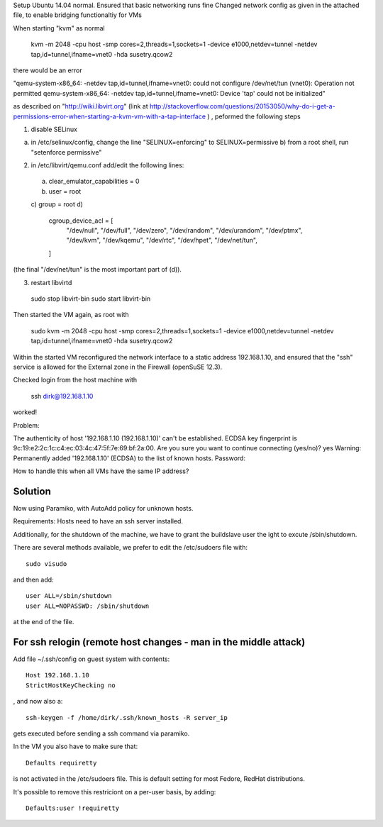 Setup Ubuntu 14.04 normal.
Ensured that basic networking runs fine
Changed network config as given in the attached file, to enable bridging functionaltiy for VMs

When starting "kvm" as normal

  kvm -m 2048 -cpu host -smp cores=2,threads=1,sockets=1 -device e1000,netdev=tunnel -netdev tap,id=tunnel,ifname=vnet0 -hda susetry.qcow2

there would be an error 


"qemu-system-x86_64: -netdev tap,id=tunnel,ifname=vnet0: could not configure /dev/net/tun (vnet0): Operation not permitted
qemu-system-x86_64: -netdev tap,id=tunnel,ifname=vnet0: Device 'tap' could not be initialized"

as described on "http://wiki.libvirt.org" (link at http://stackoverflow.com/questions/20153050/why-do-i-get-a-permissions-error-when-starting-a-kvm-vm-with-a-tap-interface ) , peformed the following steps


1) disable SELinux

a) in /etc/selinux/config, change the line "SELINUX=enforcing" to SELINUX=permissive b) from a root shell, run "setenforce permissive"

2) in /etc/libvirt/qemu.conf add/edit the following lines:

 a) clear_emulator_capabilities = 0
 b) user = root
 c) group = root
 d)
    cgroup_device_acl = [
        "/dev/null", "/dev/full", "/dev/zero",
        "/dev/random", "/dev/urandom",
        "/dev/ptmx", "/dev/kvm", "/dev/kqemu",
        "/dev/rtc", "/dev/hpet", "/dev/net/tun",
    ]

(the final "/dev/net/tun" is the most important part of (d)).

3) restart libvirtd 

  sudo stop libvirt-bin
  sudo start libvirt-bin




Then started the VM again, as root with

  sudo kvm -m 2048 -cpu host -smp cores=2,threads=1,sockets=1 -device e1000,netdev=tunnel -netdev tap,id=tunnel,ifname=vnet0 -hda susetry.qcow2

Within the started VM reconfigured the network interface to a static address 192.168.1.10, and ensured that the "ssh" service is allowed for the External zone in the Firewall (openSuSE 12.3). 

Checked login from the host machine with

  ssh dirk@192.168.1.10

worked!


Problem:

The authenticity of host '192.168.1.10 (192.168.1.10)' can't be established.
ECDSA key fingerprint is 9c:19:e2:2c:1c:c4:ec:03:4c:47:5f:7e:69:bf:2a:00.
Are you sure you want to continue connecting (yes/no)? yes
Warning: Permanently added '192.168.1.10' (ECDSA) to the list of known hosts.
Password: 

How to handle this when all VMs have the same IP address?


Solution
========

Now using Paramiko, with AutoAdd policy for unknown hosts.

Requirements: Hosts need to have an ssh server installed.

Additionally, for the shutdown of the machine, we have to grant the buildslave user the ight to excute /sbin/shutdown.

There are several methods available, we prefer to edit the /etc/sudoers file with::

    sudo visudo

and then add::

    user ALL=/sbin/shutdown
    user ALL=NOPASSWD: /sbin/shutdown

at the end of the file.


For ssh relogin (remote host changes - man in the middle attack)
================================================================

Add file ~/.ssh/config on guest system with contents::

    Host 192.168.1.10
    StrictHostKeyChecking no

, and now also a::

    ssh-keygen -f /home/dirk/.ssh/known_hosts -R server_ip

gets executed before sending a ssh command via paramiko.


In the VM you also have to make sure that::

    Defaults requiretty

is not activated in the /etc/sudoers file. This is default setting for
most Fedore, RedHat distributions.

It's possible to remove this restriciont on a per-user basis, by
adding::

    Defaults:user !requiretty

